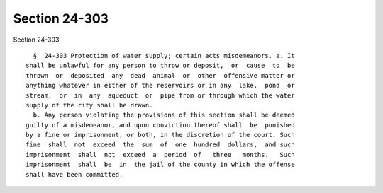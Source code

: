 Section 24-303
==============

Section 24-303 ::    
        
     
        §  24-303 Protection of water supply; certain acts misdemeanors. a. It
      shall be unlawful for any person to throw or deposit,  or  cause  to  be
      thrown  or  deposited  any  dead  animal  or  other  offensive matter or
      anything whatever in either of the reservoirs or in any  lake,  pond  or
      stream,  or  in  any  aqueduct  or  pipe from or through which the water
      supply of the city shall be drawn.
        b. Any person violating the provisions of this section shall be deemed
      guilty of a misdemeanor, and upon conviction thereof shall  be  punished
      by a fine or imprisonment, or both, in the discretion of the court. Such
      fine  shall  not  exceed  the  sum  of  one  hundred  dollars,  and such
      imprisonment  shall  not  exceed  a  period  of   three   months.   Such
      imprisonment  shall  be  in  the jail of the county in which the offense
      shall have been committed.
    
    
    
    
    
    
    